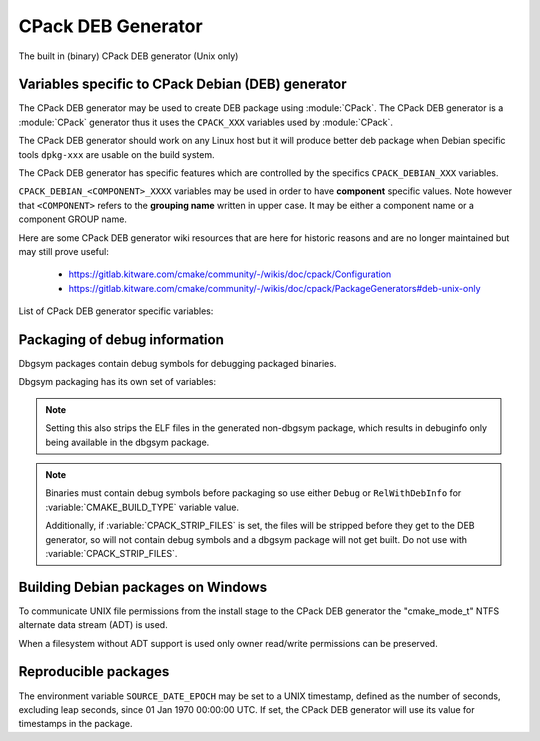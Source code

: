 CPack DEB Generator
-------------------

The built in (binary) CPack DEB generator (Unix only)

Variables specific to CPack Debian (DEB) generator
^^^^^^^^^^^^^^^^^^^^^^^^^^^^^^^^^^^^^^^^^^^^^^^^^^

The CPack DEB generator may be used to create DEB package using :module:`CPack`.
The CPack DEB generator is a :module:`CPack` generator thus it uses the
``CPACK_XXX`` variables used by :module:`CPack`.

The CPack DEB generator should work on any Linux host but it will produce
better deb package when Debian specific tools ``dpkg-xxx`` are usable on
the build system.

The CPack DEB generator has specific features which are controlled by the
specifics ``CPACK_DEBIAN_XXX`` variables.

``CPACK_DEBIAN_<COMPONENT>_XXXX`` variables may be used in order to have
**component** specific values.  Note however that ``<COMPONENT>`` refers to
the **grouping name** written in upper case. It may be either a component name
or a component GROUP name.

Here are some CPack DEB generator wiki resources that are here for historic
reasons and are no longer maintained but may still prove useful:

 - https://gitlab.kitware.com/cmake/community/-/wikis/doc/cpack/Configuration
 - https://gitlab.kitware.com/cmake/community/-/wikis/doc/cpack/PackageGenerators#deb-unix-only

List of CPack DEB generator specific variables:

.. variable:: CPACK_DEB_COMPONENT_INSTALL

 Enable component packaging for CPackDEB

 * Mandatory : NO
 * Default   : OFF

 If enabled (ON) multiple packages are generated. By default a single package
 containing files of all components is generated.

.. variable:: CPACK_DEBIAN_PACKAGE_NAME
              CPACK_DEBIAN_<COMPONENT>_PACKAGE_NAME

 Set Package control field (variable is automatically transformed to lower
 case).

 * Mandatory : YES
 * Default   :

   - :variable:`CPACK_PACKAGE_NAME` for non-component based
     installations
   - :variable:`CPACK_DEBIAN_PACKAGE_NAME` suffixed with -<COMPONENT>
     for component-based installations.

 .. versionadded:: 3.5
  Per-component ``CPACK_DEBIAN_<COMPONENT>_PACKAGE_NAME`` variables.

 See https://www.debian.org/doc/debian-policy/ch-controlfields.html#s-f-Source

.. variable:: CPACK_DEBIAN_FILE_NAME
              CPACK_DEBIAN_<COMPONENT>_FILE_NAME

 .. versionadded:: 3.6

 Package file name.

 * Mandatory : YES
 * Default   : ``<CPACK_PACKAGE_FILE_NAME>[-<component>].deb``

 This may be set to ``DEB-DEFAULT`` to allow the CPack DEB generator to generate
 package file name by itself in deb format::

   <PackageName>_<VersionNumber>-<DebianRevisionNumber>_<DebianArchitecture>.deb

 Alternatively provided package file name must end
 with either ``.deb`` or ``.ipk`` suffix.

 .. versionadded:: 3.10
  ``.ipk`` suffix used by OPKG packaging system.

 .. note::

   Preferred setting of this variable is ``DEB-DEFAULT`` but for backward
   compatibility with the CPack DEB generator in CMake prior to version 3.6 this
   feature is disabled by default.

 .. note::

   By using non default filenames duplicate names may occur. Duplicate files
   get overwritten and it is up to the packager to set the variables in a
   manner that will prevent such errors.

.. variable:: CPACK_DEBIAN_PACKAGE_EPOCH

 .. versionadded:: 3.10

 The Debian package epoch

 * Mandatory : No
 * Default   : -

 Optional number that should be incremented when changing versioning schemas
 or fixing mistakes in the version numbers of older packages.

.. variable:: CPACK_DEBIAN_PACKAGE_VERSION

 The Debian package version

 * Mandatory : YES
 * Default   : :variable:`CPACK_PACKAGE_VERSION`

 This variable may contain only alphanumerics (A-Za-z0-9) and the characters
 . + - ~ (full stop, plus, hyphen, tilde) and should start with a digit. If
 :variable:`CPACK_DEBIAN_PACKAGE_RELEASE` is not set then hyphens are not
 allowed.

 .. note::

   For backward compatibility with CMake 3.9 and lower a failed test of this
   variable's content is not a hard error when both
   :variable:`CPACK_DEBIAN_PACKAGE_RELEASE` and
   :variable:`CPACK_DEBIAN_PACKAGE_EPOCH` variables are not set. An author
   warning is reported instead.

.. variable:: CPACK_DEBIAN_PACKAGE_RELEASE

 .. versionadded:: 3.6

 The Debian package release - Debian revision number.

 * Mandatory : No
 * Default   : -

 This is the numbering of the DEB package itself, i.e. the version of the
 packaging and not the version of the content (see
 :variable:`CPACK_DEBIAN_PACKAGE_VERSION`). One may change the default value
 if the previous packaging was buggy and/or you want to put here a fancy Linux
 distro specific numbering.

.. variable:: CPACK_DEBIAN_PACKAGE_ARCHITECTURE
              CPACK_DEBIAN_<COMPONENT>_PACKAGE_ARCHITECTURE

 The Debian package architecture

 * Mandatory : YES
 * Default   : Output of ``dpkg --print-architecture`` (or ``i386``
   if ``dpkg`` is not found)

 .. versionadded:: 3.6
  Per-component ``CPACK_DEBIAN_<COMPONENT>_PACKAGE_ARCHITECTURE`` variables.

.. variable:: CPACK_DEBIAN_PACKAGE_DEPENDS
              CPACK_DEBIAN_<COMPONENT>_PACKAGE_DEPENDS

 Sets the Debian dependencies of this package.

 * Mandatory : NO
 * Default   :

   - An empty string for non-component based installations
   - :variable:`CPACK_DEBIAN_PACKAGE_DEPENDS` for component-based
     installations.


 .. versionadded:: 3.3
  Per-component ``CPACK_DEBIAN_<COMPONENT>_PACKAGE_DEPENDS`` variables.

 .. note::

   If :variable:`CPACK_DEBIAN_PACKAGE_SHLIBDEPS` or
   more specifically :variable:`CPACK_DEBIAN_<COMPONENT>_PACKAGE_SHLIBDEPS`
   is set for this component, the discovered dependencies will be appended
   to :variable:`CPACK_DEBIAN_<COMPONENT>_PACKAGE_DEPENDS` instead of
   :variable:`CPACK_DEBIAN_PACKAGE_DEPENDS`. If
   :variable:`CPACK_DEBIAN_<COMPONENT>_PACKAGE_DEPENDS` is an empty string,
   only the automatically discovered dependencies will be set for this
   component.

 Example::

   set(CPACK_DEBIAN_PACKAGE_DEPENDS "libc6 (>= 2.3.1-6), libc6 (< 2.4)")

.. variable:: CPACK_DEBIAN_ENABLE_COMPONENT_DEPENDS

 .. versionadded:: 3.6

 Sets inter-component dependencies if listed with
 :variable:`CPACK_COMPONENT_<compName>_DEPENDS` variables.

 * Mandatory : NO
 * Default   : -

.. variable:: CPACK_DEBIAN_PACKAGE_MAINTAINER

 The Debian package maintainer

 * Mandatory : YES
 * Default   : ``CPACK_PACKAGE_CONTACT``

.. variable:: CPACK_DEBIAN_PACKAGE_DESCRIPTION
              CPACK_DEBIAN_<COMPONENT>_DESCRIPTION

 The Debian package description

 * Mandatory : YES
 * Default   :

   - :variable:`CPACK_DEBIAN_<COMPONENT>_DESCRIPTION` (component
     based installers only) if set, or :variable:`CPACK_DEBIAN_PACKAGE_DESCRIPTION` if set, or
   - :variable:`CPACK_COMPONENT_<compName>_DESCRIPTION` (component
     based installers only) if set, or :variable:`CPACK_PACKAGE_DESCRIPTION` if set, or
   - content of the file specified in :variable:`CPACK_PACKAGE_DESCRIPTION_FILE` if set

 If after that description is not set, :variable:`CPACK_PACKAGE_DESCRIPTION_SUMMARY` going to be
 used if set. Otherwise, :variable:`CPACK_PACKAGE_DESCRIPTION_SUMMARY` will be added as the first
 line of description as defined in `Debian Policy Manual`_.

 .. versionadded:: 3.3
  Per-component ``CPACK_COMPONENT_<compName>_DESCRIPTION`` variables.

 .. versionadded:: 3.16
  Per-component ``CPACK_DEBIAN_<COMPONENT>_DESCRIPTION`` variables.

 .. versionadded:: 3.16
  The ``CPACK_PACKAGE_DESCRIPTION_FILE`` variable.

.. _Debian Policy Manual: https://www.debian.org/doc/debian-policy/ch-controlfields.html#description

.. variable:: CPACK_DEBIAN_PACKAGE_SECTION
              CPACK_DEBIAN_<COMPONENT>_PACKAGE_SECTION

 Set Section control field e.g. admin, devel, doc, ...

 * Mandatory : YES
 * Default   : "devel"

 .. versionadded:: 3.5
  Per-component ``CPACK_DEBIAN_<COMPONENT>_PACKAGE_SECTION`` variables.

 See https://www.debian.org/doc/debian-policy/ch-archive.html#s-subsections

.. variable:: CPACK_DEBIAN_ARCHIVE_TYPE

 .. versionadded:: 3.7

 .. deprecated:: 3.14

 The archive format used for creating the Debian package.

 * Mandatory : YES
 * Default   : "gnutar"

 Possible value is:

 - gnutar

 .. note::

   This variable previously defaulted to the ``paxr`` value, but ``dpkg``
   has never supported that tar format. For backwards compatibility the
   ``paxr`` value will be mapped to ``gnutar`` and a deprecation message
   will be emitted.

.. variable:: CPACK_DEBIAN_COMPRESSION_TYPE

 .. versionadded:: 3.1

 The compression used for creating the Debian package.

 * Mandatory : YES
 * Default   : "gzip"

 Possible values are:

 - lzma
 - xz
 - bzip2
 - gzip

.. variable:: CPACK_DEBIAN_PACKAGE_PRIORITY
              CPACK_DEBIAN_<COMPONENT>_PACKAGE_PRIORITY

 Set Priority control field e.g. required, important, standard, optional,
 extra

 * Mandatory : YES
 * Default   : "optional"

 .. versionadded:: 3.5
  Per-component ``CPACK_DEBIAN_<COMPONENT>_PACKAGE_PRIORITY`` variables.

 See https://www.debian.org/doc/debian-policy/ch-archive.html#s-priorities

.. variable:: CPACK_DEBIAN_PACKAGE_HOMEPAGE

 The URL of the web site for this package, preferably (when applicable) the
 site from which the original source can be obtained and any additional
 upstream documentation or information may be found.

 * Mandatory : NO
 * Default   : :variable:`CMAKE_PROJECT_HOMEPAGE_URL`

 .. versionadded:: 3.12
  The ``CMAKE_PROJECT_HOMEPAGE_URL`` variable.

 .. note::

   The content of this field is a simple URL without any surrounding
   characters such as <>.

.. variable:: CPACK_DEBIAN_PACKAGE_SHLIBDEPS
              CPACK_DEBIAN_<COMPONENT>_PACKAGE_SHLIBDEPS

 May be set to ON in order to use ``dpkg-shlibdeps`` to generate
 better package dependency list.

 * Mandatory : NO
 * Default   :

   - :variable:`CPACK_DEBIAN_PACKAGE_SHLIBDEPS` if set or
   - OFF

 .. note::

   You may need set :variable:`CMAKE_INSTALL_RPATH` to an appropriate value
   if you use this feature, because if you don't ``dpkg-shlibdeps``
   may fail to find your own shared libs.
   See https://gitlab.kitware.com/cmake/community/-/wikis/doc/cmake/RPATH-handling

 .. note::

   You can also set :variable:`CPACK_DEBIAN_PACKAGE_SHLIBDEPS_PRIVATE_DIRS`
   to an appropriate value if you use this feature, in order to please
   ``dpkg-shlibdeps``. However, you should only do this for private
   shared libraries that could not get resolved otherwise.

 .. versionadded:: 3.3
  Per-component ``CPACK_DEBIAN_<COMPONENT>_PACKAGE_SHLIBDEPS`` variables.

 .. versionadded:: 3.6
  Correct handling of ``$ORIGIN`` in :variable:`CMAKE_INSTALL_RPATH`.

.. variable:: CPACK_DEBIAN_PACKAGE_SHLIBDEPS_PRIVATE_DIRS

 .. versionadded:: 3.20

 May be set to a list of directories that will be given to ``dpkg-shlibdeps``
 via its ``-l`` option. These will be searched by ``dpkg-shlibdeps`` in order
 to find private shared library dependencies.

 * Mandatory : NO
 * Default   :

 .. note::

   You should prefer to set :variable:`CMAKE_INSTALL_RPATH` to an appropriate
   value if you use ``dpkg-shlibdeps``. The current option is really only
   needed for private shared library dependencies.

.. variable:: CPACK_DEBIAN_PACKAGE_DEBUG

 May be set when invoking cpack in order to trace debug information
 during the CPack DEB generator run.

 * Mandatory : NO
 * Default   : -

.. variable:: CPACK_DEBIAN_PACKAGE_PREDEPENDS
              CPACK_DEBIAN_<COMPONENT>_PACKAGE_PREDEPENDS

 Sets the `Pre-Depends` field of the Debian package.
 Like :variable:`Depends <CPACK_DEBIAN_PACKAGE_DEPENDS>`, except that it
 also forces ``dpkg`` to complete installation of the packages named
 before even starting the installation of the package which declares the
 pre-dependency.

 * Mandatory : NO
 * Default   :

   - An empty string for non-component based installations
   - :variable:`CPACK_DEBIAN_PACKAGE_PREDEPENDS` for component-based
     installations.

 .. versionadded:: 3.4
  Per-component ``CPACK_DEBIAN_<COMPONENT>_PACKAGE_PREDEPENDS`` variables.

 See http://www.debian.org/doc/debian-policy/ch-relationships.html#s-binarydeps

.. variable:: CPACK_DEBIAN_PACKAGE_ENHANCES
              CPACK_DEBIAN_<COMPONENT>_PACKAGE_ENHANCES

 Sets the `Enhances` field of the Debian package.
 Similar to :variable:`Suggests <CPACK_DEBIAN_PACKAGE_SUGGESTS>` but works
 in the opposite direction: declares that a package can enhance the
 functionality of another package.

 * Mandatory : NO
 * Default   :

   - An empty string for non-component based installations
   - :variable:`CPACK_DEBIAN_PACKAGE_ENHANCES` for component-based
     installations.

 .. versionadded:: 3.4
  Per-component ``CPACK_DEBIAN_<COMPONENT>_PACKAGE_ENHANCES`` variables.

 See http://www.debian.org/doc/debian-policy/ch-relationships.html#s-binarydeps

.. variable:: CPACK_DEBIAN_PACKAGE_BREAKS
              CPACK_DEBIAN_<COMPONENT>_PACKAGE_BREAKS

 Sets the `Breaks` field of the Debian package.
 When a binary package (P) declares that it breaks other packages (B),
 ``dpkg`` will not allow the package (P) which declares `Breaks` be
 **unpacked** unless the packages that will be broken (B) are deconfigured
 first.
 As long as the package (P) is configured, the previously deconfigured
 packages (B) cannot be reconfigured again.

 * Mandatory : NO
 * Default   :

   - An empty string for non-component based installations
   - :variable:`CPACK_DEBIAN_PACKAGE_BREAKS` for component-based
     installations.

 .. versionadded:: 3.4
  Per-component ``CPACK_DEBIAN_<COMPONENT>_PACKAGE_BREAKS`` variables.

 See https://www.debian.org/doc/debian-policy/ch-relationships.html#s-breaks

.. variable:: CPACK_DEBIAN_PACKAGE_CONFLICTS
              CPACK_DEBIAN_<COMPONENT>_PACKAGE_CONFLICTS

 Sets the `Conflicts` field of the Debian package.
 When one binary package declares a conflict with another using a `Conflicts`
 field, ``dpkg`` will not allow them to be unpacked on the system at
 the same time.

 * Mandatory : NO
 * Default   :

   - An empty string for non-component based installations
   - :variable:`CPACK_DEBIAN_PACKAGE_CONFLICTS` for component-based
     installations.

 .. versionadded:: 3.4
  Per-component ``CPACK_DEBIAN_<COMPONENT>_PACKAGE_CONFLICTS`` variables.

 See https://www.debian.org/doc/debian-policy/ch-relationships.html#s-conflicts

 .. note::

   This is a stronger restriction than
   :variable:`Breaks <CPACK_DEBIAN_PACKAGE_BREAKS>`, which prevents the
   broken package from being configured while the breaking package is in
   the "Unpacked" state but allows both packages to be unpacked at the same
   time.

.. variable:: CPACK_DEBIAN_PACKAGE_PROVIDES
              CPACK_DEBIAN_<COMPONENT>_PACKAGE_PROVIDES

 Sets the `Provides` field of the Debian package.
 A virtual package is one which appears in the `Provides` control field of
 another package.

 * Mandatory : NO
 * Default   :

   - An empty string for non-component based installations
   - :variable:`CPACK_DEBIAN_PACKAGE_PROVIDES` for component-based
     installations.

 .. versionadded:: 3.4
  Per-component ``CPACK_DEBIAN_<COMPONENT>_PACKAGE_PROVIDES`` variables.

 See https://www.debian.org/doc/debian-policy/ch-relationships.html#s-virtual

.. variable:: CPACK_DEBIAN_PACKAGE_REPLACES
              CPACK_DEBIAN_<COMPONENT>_PACKAGE_REPLACES

 Sets the `Replaces` field of the Debian package.
 Packages can declare in their control file that they should overwrite
 files in certain other packages, or completely replace other packages.

 * Mandatory : NO
 * Default   :

   - An empty string for non-component based installations
   - :variable:`CPACK_DEBIAN_PACKAGE_REPLACES` for component-based
     installations.

 .. versionadded:: 3.4
  Per-component ``CPACK_DEBIAN_<COMPONENT>_PACKAGE_REPLACES`` variables.

 See http://www.debian.org/doc/debian-policy/ch-relationships.html#s-binarydeps

.. variable:: CPACK_DEBIAN_PACKAGE_RECOMMENDS
              CPACK_DEBIAN_<COMPONENT>_PACKAGE_RECOMMENDS

 Sets the `Recommends` field of the Debian package.
 Allows packages to declare a strong, but not absolute, dependency on other
 packages.

 * Mandatory : NO
 * Default   :

   - An empty string for non-component based installations
   - :variable:`CPACK_DEBIAN_PACKAGE_RECOMMENDS` for component-based
     installations.

 .. versionadded:: 3.4
  Per-component ``CPACK_DEBIAN_<COMPONENT>_PACKAGE_RECOMMENDS`` variables.

 See http://www.debian.org/doc/debian-policy/ch-relationships.html#s-binarydeps

.. variable:: CPACK_DEBIAN_PACKAGE_SUGGESTS
              CPACK_DEBIAN_<COMPONENT>_PACKAGE_SUGGESTS

 Sets the `Suggests` field of the Debian package.
 Allows packages to declare a suggested package install grouping.

 * Mandatory : NO
 * Default   :

   - An empty string for non-component based installations
   - :variable:`CPACK_DEBIAN_PACKAGE_SUGGESTS` for component-based
     installations.

 .. versionadded:: 3.4
  Per-component ``CPACK_DEBIAN_<COMPONENT>_PACKAGE_SUGGESTS`` variables.

 See http://www.debian.org/doc/debian-policy/ch-relationships.html#s-binarydeps

.. variable:: CPACK_DEBIAN_PACKAGE_GENERATE_SHLIBS

 .. versionadded:: 3.6

 * Mandatory : NO
 * Default   : OFF

 Allows to generate shlibs control file automatically. Compatibility is defined by
 :variable:`CPACK_DEBIAN_PACKAGE_GENERATE_SHLIBS_POLICY` variable value.

 .. note::

   Libraries are only considered if they have both library name and version
   set. This can be done by setting SOVERSION property with
   :command:`set_target_properties` command.

.. variable:: CPACK_DEBIAN_PACKAGE_GENERATE_SHLIBS_POLICY

 .. versionadded:: 3.6

 Compatibility policy for auto-generated shlibs control file.

 * Mandatory : NO
 * Default   : "="

 Defines compatibility policy for auto-generated shlibs control file.
 Possible values: "=", ">="

 See https://www.debian.org/doc/debian-policy/ch-sharedlibs.html#s-sharedlibs-shlibdeps

.. variable:: CPACK_DEBIAN_PACKAGE_CONTROL_EXTRA
              CPACK_DEBIAN_<COMPONENT>_PACKAGE_CONTROL_EXTRA

 This variable allow advanced user to add custom script to the
 control.tar.gz.
 Typical usage is for conffiles, postinst, postrm, prerm.

 * Mandatory : NO
 * Default   : -

 Usage::

  set(CPACK_DEBIAN_PACKAGE_CONTROL_EXTRA
      "${CMAKE_CURRENT_SOURCE_DIR}/prerm;${CMAKE_CURRENT_SOURCE_DIR}/postrm")

 .. versionadded:: 3.4
  Per-component ``CPACK_DEBIAN_<COMPONENT>_PACKAGE_CONTROL_EXTRA`` variables.

.. variable:: CPACK_DEBIAN_PACKAGE_CONTROL_STRICT_PERMISSION
              CPACK_DEBIAN_<COMPONENT>_PACKAGE_CONTROL_STRICT_PERMISSION

 .. versionadded:: 3.4

 This variable indicates if the Debian policy on control files should be
 strictly followed.

 * Mandatory : NO
 * Default   : FALSE

 Usage::

  set(CPACK_DEBIAN_PACKAGE_CONTROL_STRICT_PERMISSION TRUE)

 This overrides the permissions on the original files, following the rules
 set by Debian policy
 https://www.debian.org/doc/debian-policy/ch-files.html#s-permissions-owners

 .. note::

  The original permissions of the files will be used in the final
  package unless this variable is set to ``TRUE``.
  In particular, the scripts should have the proper executable
  flag prior to the generation of the package.

.. variable:: CPACK_DEBIAN_PACKAGE_SOURCE
              CPACK_DEBIAN_<COMPONENT>_PACKAGE_SOURCE

 .. versionadded:: 3.5

 Sets the ``Source`` field of the binary Debian package.
 When the binary package name is not the same as the source package name
 (in particular when several components/binaries are generated from one
 source) the source from which the binary has been generated should be
 indicated with the field ``Source``.

 * Mandatory : NO
 * Default   :

   - An empty string for non-component based installations
   - :variable:`CPACK_DEBIAN_PACKAGE_SOURCE` for component-based
     installations.

 See https://www.debian.org/doc/debian-policy/ch-controlfields.html#s-f-Source

 .. note::

   This value is not interpreted. It is possible to pass an optional
   revision number of the referenced source package as well.

Packaging of debug information
^^^^^^^^^^^^^^^^^^^^^^^^^^^^^^

.. versionadded:: 3.13

Dbgsym packages contain debug symbols for debugging packaged binaries.

Dbgsym packaging has its own set of variables:

.. variable:: CPACK_DEBIAN_DEBUGINFO_PACKAGE
              CPACK_DEBIAN_<component>_DEBUGINFO_PACKAGE

 Enable generation of dbgsym .ddeb package(s).

 * Mandatory : NO
 * Default   : OFF

.. note::

 Setting this also strips the ELF files in the generated non-dbgsym package,
 which results in debuginfo only being available in the dbgsym package.

.. note::

 Binaries must contain debug symbols before packaging so use either ``Debug``
 or ``RelWithDebInfo`` for :variable:`CMAKE_BUILD_TYPE` variable value.

 Additionally, if :variable:`CPACK_STRIP_FILES` is set, the files will be stripped before
 they get to the DEB generator, so will not contain debug symbols and
 a dbgsym package will not get built. Do not use with :variable:`CPACK_STRIP_FILES`.

Building Debian packages on Windows
^^^^^^^^^^^^^^^^^^^^^^^^^^^^^^^^^^^

.. versionadded:: 3.10

To communicate UNIX file permissions from the install stage
to the CPack DEB generator the "cmake_mode_t" NTFS
alternate data stream (ADT) is used.

When a filesystem without ADT support is used only owner read/write
permissions can be preserved.

Reproducible packages
^^^^^^^^^^^^^^^^^^^^^

.. versionadded:: 3.13

The environment variable ``SOURCE_DATE_EPOCH`` may be set to a UNIX
timestamp, defined as the number of seconds, excluding leap seconds,
since 01 Jan 1970 00:00:00 UTC.  If set, the CPack DEB generator will
use its value for timestamps in the package.
